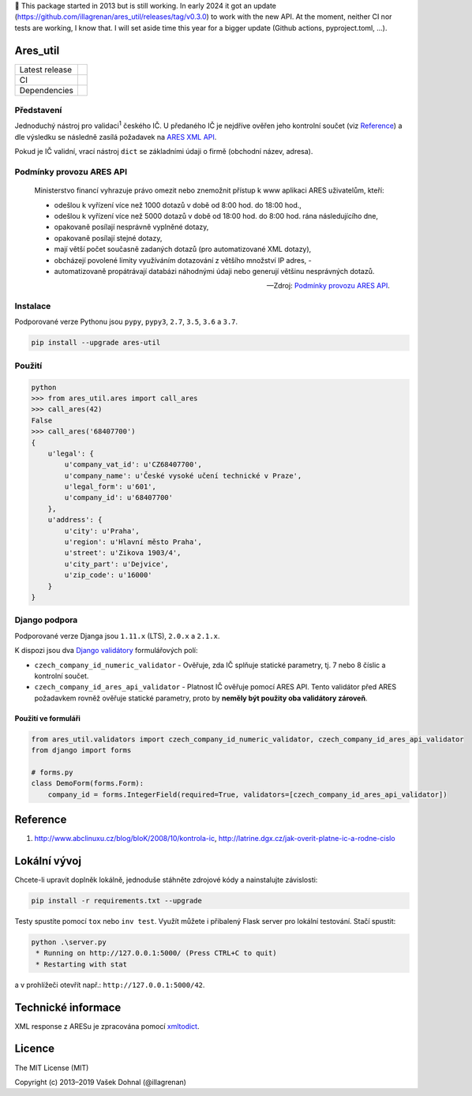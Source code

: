 📢 This package started in 2013 but is still working. In early 2024 it got an update (https://github.com/illagrenan/ares_util/releases/tag/v0.3.0) to work with the new API. At the moment, neither CI nor tests are working, I know that. I will set aside time this year for a bigger update (Github actions, pyproject.toml, ...).

Ares\_util
==========

+----------------+-----------------------------------------------------------------------------------------------------------------+
| Latest release | .. image:: https://img.shields.io/pypi/v/ares-util.svg                                                          |
|                |    :target: https://pypi.python.org/pypi/ares-util                                                              |
|                |    :alt: PyPi                                                                                                   |
|                |                                                                                                                 |
|                | .. image:: https://img.shields.io/badge/license-MIT-blue.svg                                                    |
|                |    :target: https://pypi.python.org/pypi/ares-util/                                                             |
|                |    :alt: MIT License                                                                                            |
|                |                                                                                                                 |
|                | .. image:: https://img.shields.io/pypi/implementation/ares-util.svg                                             |
|                |    :target: https://pypi.python.org/pypi/ares-util/                                                             |
|                |    :alt: Supported Python implementations                                                                       |
|                |                                                                                                                 |
|                | .. image:: https://img.shields.io/pypi/pyversions/ares-util.svg                                                 |
|                |    :target: https://pypi.python.org/pypi/ares-util/                                                             |
|                |    :alt: Supported Python versions                                                                              |
+----------------+-----------------------------------------------------------------------------------------------------------------+
| CI             | .. image:: https://img.shields.io/travis/illagrenan/ares_util.svg                                               |
|                |    :target: https://travis-ci.org/illagrenan/ares_util                                                          |
|                |    :alt: TravisCI                                                                                               |
|                |                                                                                                                 |
|                | .. image:: https://img.shields.io/coveralls/illagrenan/ares_util.svg                                            |
|                |    :target: https://coveralls.io/github/illagrenan/ares_util?branch=master                                      |
|                |    :alt: Coverage                                                                                               |
+----------------+-----------------------------------------------------------------------------------------------------------------+
| Dependencies   | .. image:: https://pyup.io/repos/github/illagrenan/ares_util/shield.svg                                         |
|                |     :target: https://pyup.io/repos/github/illagrenan/ares_util/                                                 |
|                |     :alt: Updates                                                                                               |
+----------------+-----------------------------------------------------------------------------------------------------------------+

Představení
-----------

Jednoduchý nástroj pro validaci\ :sup:`1` českého IČ. U předaného IČ je nejdříve ověřen jeho kontrolní součet (viz `Reference <https://github.com/illagrenan/ares_util/master/README.md#reference>`__) a dle výsledku se následně zasílá požadavek na `ARES XML API <http://wwwinfo.mfcr.cz/ares/ares_xml.html.cz>`__.

Pokud je IČ validní, vrací nástroj ``dict`` se základními údaji o firmě (obchodní název, adresa).

Podmínky provozu ARES API
-------------------------

  Ministerstvo financí vyhrazuje právo omezit nebo znemožnit přístup k www aplikaci ARES uživatelům, kteří:

  - odešlou k vyřízení více než 1000 dotazů v době od 8:00 hod. do 18:00 hod.,
  - odešlou k vyřízení více než 5000 dotazů v době od 18:00 hod. do 8:00 hod. rána následujícího dne,
  - opakovaně posílají nesprávně vyplněné dotazy,
  - opakovaně posílají stejné dotazy,
  - mají větší počet současně zadaných dotazů (pro automatizované XML dotazy),
  - obcházejí povolené limity využíváním dotazování z většího množství IP adres, -
  - automatizovaně propátrávají databázi náhodnými údaji nebo generují většinu nesprávných dotazů.

  -- Zdroj: `Podmínky provozu ARES API <http://wwwinfo.mfcr.cz/ares/ares_podminky.html.cz>`__.

Instalace
---------

Podporované verze Pythonu jsou ``pypy``, ``pypy3``, ``2.7``, ``3.5``, ``3.6`` a ``3.7``.

.. code:: shell

    pip install --upgrade ares-util

Použití
-------

.. code:: shell

    python
    >>> from ares_util.ares import call_ares
    >>> call_ares(42)
    False
    >>> call_ares('68407700')
    {
        u'legal': {
            u'company_vat_id': u'CZ68407700',
            u'company_name': u'České vysoké učení technické v Praze',
            u'legal_form': u'601',
            u'company_id': u'68407700'
        },
        u'address': {
            u'city': u'Praha',
            u'region': u'Hlavní město Praha',
            u'street': u'Zikova 1903/4',
            u'city_part': u'Dejvice',
            u'zip_code': u'16000'
        }
    }

Django podpora
--------------

Podporované verze Djanga jsou ``1.11.x`` (LTS), ``2.0.x`` a ``2.1.x``.

K dispozi jsou dva `Django validátory <https://docs.djangoproject.com/en/dev/ref/validators/>`__ formulářových polí:

-  ``czech_company_id_numeric_validator`` - Ověřuje, zda IČ splňuje
   statické parametry, tj. 7 nebo 8 číslic a kontrolní součet.
-  ``czech_company_id_ares_api_validator`` - Platnost IČ ověřuje pomocí
   ARES API. Tento validátor před ARES požadavkem rovněž ověřuje
   statické parametry, proto by **neměly být použity oba validátory
   zároveň**.

Použití ve formuláři
~~~~~~~~~~~~~~~~~~~~

.. code:: python

    from ares_util.validators import czech_company_id_numeric_validator, czech_company_id_ares_api_validator
    from django import forms

    # forms.py
    class DemoForm(forms.Form):
        company_id = forms.IntegerField(required=True, validators=[czech_company_id_ares_api_validator])

Reference
=========

1. http://www.abclinuxu.cz/blog/bloK/2008/10/kontrola-ic,
   http://latrine.dgx.cz/jak-overit-platne-ic-a-rodne-cislo

Lokální vývoj
=============

Chcete-li upravit doplněk lokálně, jednoduše stáhněte zdrojové kódy a nainstalujte závislosti:

.. code:: shell

    pip install -r requirements.txt --upgrade

Testy spustíte pomocí ``tox`` nebo ``inv test``. Využít můžete i přibalený Flask server pro lokální testování. Stačí spustit:

.. code:: shell

    python .\server.py
     * Running on http://127.0.0.1:5000/ (Press CTRL+C to quit)
     * Restarting with stat

a v prohlížeči otevřít např.: ``http://127.0.0.1:5000/42``.

Technické informace
===================

XML response z ARESu je zpracována pomocí
`xmltodict <https://github.com/martinblech/xmltodict>`__.

Licence
=======

The MIT License (MIT)

Copyright (c) 2013–2019 Vašek Dohnal (@illagrenan)
